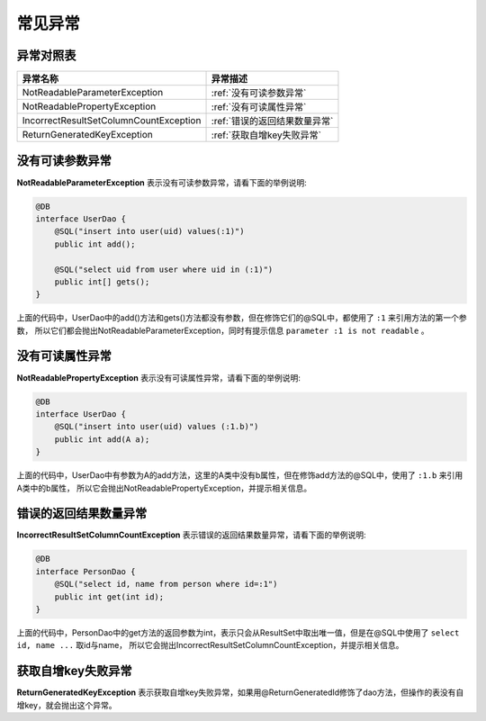常见异常
========

异常对照表
__________

======================================      =============================  
异常名称                                    异常描述     
======================================      =============================  
NotReadableParameterException               :ref:`没有可读参数异常`
NotReadablePropertyException                :ref:`没有可读属性异常`
IncorrectResultSetColumnCountException      :ref:`错误的返回结果数量异常`
ReturnGeneratedKeyException                 :ref:`获取自增key失败异常`
======================================      ============================= 

.. _没有可读参数异常:

没有可读参数异常
________________

**NotReadableParameterException** 表示没有可读参数异常，请看下面的举例说明:

.. code-block:: java

    @DB
    interface UserDao {
        @SQL("insert into user(uid) values(:1)")
        public int add();

        @SQL("select uid from user where uid in (:1)")
        public int[] gets();
    }

上面的代码中，UserDao中的add()方法和gets()方法都没有参数，但在修饰它们的@SQL中，都使用了 ``:1`` 来引用方法的第一个参数，
所以它们都会抛出NotReadableParameterException，同时有提示信息 ``parameter :1 is not readable`` 。

.. _没有可读属性异常:

没有可读属性异常
________________

**NotReadablePropertyException** 表示没有可读属性异常，请看下面的举例说明:

.. code-block:: java

    @DB
    interface UserDao {
        @SQL("insert into user(uid) values (:1.b)")
        public int add(A a);
    }

上面的代码中，UserDao中有参数为A的add方法，这里的A类中没有b属性，但在修饰add方法的@SQL中，使用了 ``:1.b`` 来引用A类中的b属性，
所以它会抛出NotReadablePropertyException，并提示相关信息。

.. _错误的返回结果数量异常:

错误的返回结果数量异常
______________________

**IncorrectResultSetColumnCountException** 表示错误的返回结果数量异常，请看下面的举例说明:

.. code-block:: java

    @DB
    interface PersonDao {
        @SQL("select id, name from person where id=:1")
        public int get(int id);
    }

上面的代码中，PersonDao中的get方法的返回参数为int，表示只会从ResultSet中取出唯一值，但是在@SQL中使用了 ``select id, name ...`` 取id与name，
所以它会抛出IncorrectResultSetColumnCountException，并提示相关信息。

.. _获取自增key失败异常:

获取自增key失败异常
___________________

**ReturnGeneratedKeyException** 表示获取自增key失败异常，如果用@ReturnGeneratedId修饰了dao方法，但操作的表没有自增key，就会抛出这个异常。

